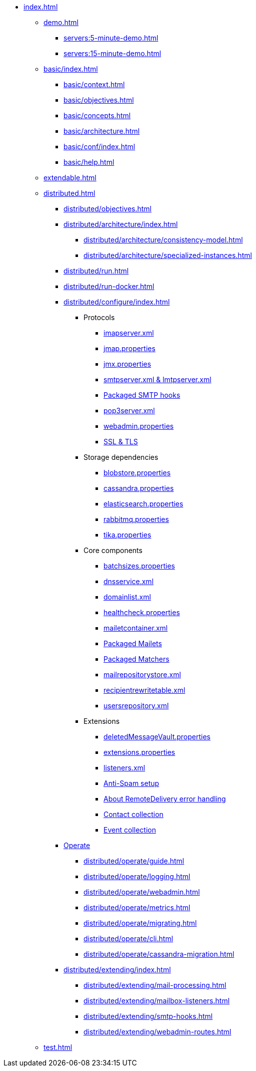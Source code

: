 * xref:index.adoc[]
** xref:demo.adoc[]
*** xref:servers:5-minute-demo.adoc[]
*** xref:servers:15-minute-demo.adoc[]
** xref:basic/index.adoc[]
*** xref:basic/context.adoc[]
*** xref:basic/objectives.adoc[]
*** xref:basic/concepts.adoc[]
*** xref:basic/architecture.adoc[]
*** xref:basic/conf/index.adoc[]
*** xref:basic/help.adoc[]
** xref:extendable.adoc[]
** xref:distributed.adoc[]
*** xref:distributed/objectives.adoc[]
*** xref:distributed/architecture/index.adoc[]
**** xref:distributed/architecture/consistency-model.adoc[]
**** xref:distributed/architecture/specialized-instances.adoc[]
*** xref:distributed/run.adoc[]
*** xref:distributed/run-docker.adoc[]
*** xref:distributed/configure/index.adoc[]
**** Protocols
***** xref:distributed/configure/imap.adoc[imapserver.xml]
***** xref:distributed/configure/jmap.adoc[jmap.properties]
***** xref:distributed/configure/jmx.adoc[jmx.properties]
***** xref:distributed/configure/smtp.adoc[smtpserver.xml & lmtpserver.xml]
***** xref:distributed/configure/smtp-hooks.adoc[Packaged SMTP hooks]
***** xref:distributed/configure/pop3.adoc[pop3server.xml]
***** xref:distributed/configure/webadmin.adoc[webadmin.properties]
***** xref:distributed/configure/ssl.adoc[SSL & TLS]
**** Storage dependencies
***** xref:distributed/configure/blobstore.adoc[blobstore.properties]
***** xref:distributed/configure/cassandra.adoc[cassandra.properties]
***** xref:distributed/configure/elasticsearch.adoc[elasticsearch.properties]
***** xref:distributed/configure/rabbitmq.adoc[rabbitmq.properties]
***** xref:distributed/configure/tika.adoc[tika.properties]
**** Core components
***** xref:distributed/configure/batchsizes.adoc[batchsizes.properties]
***** xref:distributed/configure/dns.adoc[dnsservice.xml]
***** xref:distributed/configure/domainlist.adoc[domainlist.xml]
***** xref:distributed/configure/healthcheck.adoc[healthcheck.properties]
***** xref:distributed/configure/mailetcontainer.adoc[mailetcontainer.xml]
***** xref:distributed/configure/mailets.adoc[Packaged Mailets]
***** xref:distributed/configure/matchers.adoc[Packaged Matchers]
***** xref:distributed/configure/mailrepositorystore.adoc[mailrepositorystore.xml]
***** xref:distributed/configure/recipientrewritetable.adoc[recipientrewritetable.xml]
***** xref:distributed/configure/usersrepository.adoc[usersrepository.xml]
**** Extensions
***** xref:distributed/configure/vault.adoc[deletedMessageVault.properties]
***** xref:distributed/configure/extensions.adoc[extensions.properties]
***** xref:distributed/configure/listeners.adoc[listeners.xml]
***** xref:distributed/configure/spam.adoc[Anti-Spam setup]
***** xref:distributed/configure/remote-delivery-error-handling.adoc[About RemoteDelivery error handling]
***** xref:distributed/configure/collecting-contacts.adoc[Contact collection]
***** xref:distributed/configure/collecting-events.adoc[Event collection]
*** xref:distributed/operate/index.adoc[Operate]
**** xref:distributed/operate/guide.adoc[]
**** xref:distributed/operate/logging.adoc[]
**** xref:distributed/operate/webadmin.adoc[]
**** xref:distributed/operate/metrics.adoc[]
**** xref:distributed/operate/migrating.adoc[]
**** xref:distributed/operate/cli.adoc[]
**** xref:distributed/operate/cassandra-migration.adoc[]
*** xref:distributed/extending/index.adoc[]
**** xref:distributed/extending/mail-processing.adoc[]
**** xref:distributed/extending/mailbox-listeners.adoc[]
**** xref:distributed/extending/smtp-hooks.adoc[]
**** xref:distributed/extending/webadmin-routes.adoc[]
** xref:test.adoc[]
